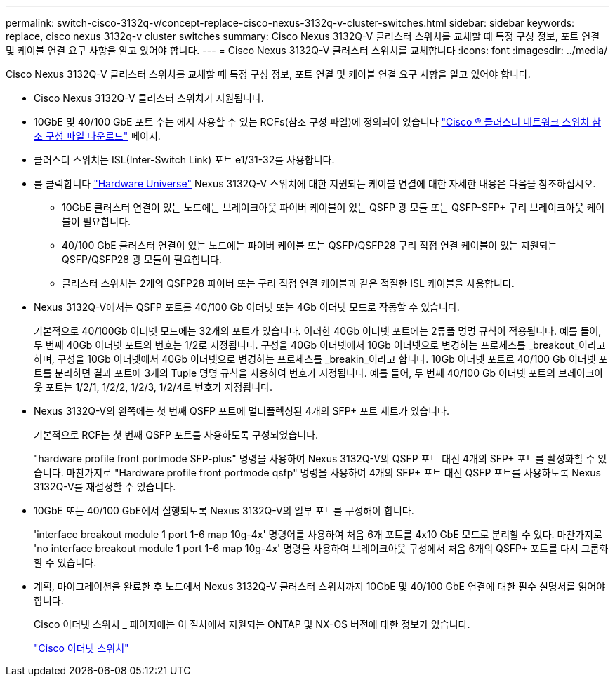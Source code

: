 ---
permalink: switch-cisco-3132q-v/concept-replace-cisco-nexus-3132q-v-cluster-switches.html 
sidebar: sidebar 
keywords: replace, cisco nexus 3132q-v cluster switches 
summary: Cisco Nexus 3132Q-V 클러스터 스위치를 교체할 때 특정 구성 정보, 포트 연결 및 케이블 연결 요구 사항을 알고 있어야 합니다. 
---
= Cisco Nexus 3132Q-V 클러스터 스위치를 교체합니다
:icons: font
:imagesdir: ../media/


[role="lead"]
Cisco Nexus 3132Q-V 클러스터 스위치를 교체할 때 특정 구성 정보, 포트 연결 및 케이블 연결 요구 사항을 알고 있어야 합니다.

* Cisco Nexus 3132Q-V 클러스터 스위치가 지원됩니다.
* 10GbE 및 40/100 GbE 포트 수는 에서 사용할 수 있는 RCFs(참조 구성 파일)에 정의되어 있습니다 https://mysupport.netapp.com/NOW/download/software/sanswitch/fcp/Cisco/netapp_cnmn/download.shtml["Cisco ® 클러스터 네트워크 스위치 참조 구성 파일 다운로드"^] 페이지.
* 클러스터 스위치는 ISL(Inter-Switch Link) 포트 e1/31-32를 사용합니다.
* 를 클릭합니다 https://hwu.netapp.com["Hardware Universe"] Nexus 3132Q-V 스위치에 대한 지원되는 케이블 연결에 대한 자세한 내용은 다음을 참조하십시오.
+
** 10GbE 클러스터 연결이 있는 노드에는 브레이크아웃 파이버 케이블이 있는 QSFP 광 모듈 또는 QSFP-SFP+ 구리 브레이크아웃 케이블이 필요합니다.
** 40/100 GbE 클러스터 연결이 있는 노드에는 파이버 케이블 또는 QSFP/QSFP28 구리 직접 연결 케이블이 있는 지원되는 QSFP/QSFP28 광 모듈이 필요합니다.
** 클러스터 스위치는 2개의 QSFP28 파이버 또는 구리 직접 연결 케이블과 같은 적절한 ISL 케이블을 사용합니다.


* Nexus 3132Q-V에서는 QSFP 포트를 40/100 Gb 이더넷 또는 4Gb 이더넷 모드로 작동할 수 있습니다.
+
기본적으로 40/100Gb 이더넷 모드에는 32개의 포트가 있습니다. 이러한 40Gb 이더넷 포트에는 2튜플 명명 규칙이 적용됩니다. 예를 들어, 두 번째 40Gb 이더넷 포트의 번호는 1/2로 지정됩니다. 구성을 40Gb 이더넷에서 10Gb 이더넷으로 변경하는 프로세스를 _breakout_이라고 하며, 구성을 10Gb 이더넷에서 40Gb 이더넷으로 변경하는 프로세스를 _breakin_이라고 합니다. 10Gb 이더넷 포트로 40/100 Gb 이더넷 포트를 분리하면 결과 포트에 3개의 Tuple 명명 규칙을 사용하여 번호가 지정됩니다. 예를 들어, 두 번째 40/100 Gb 이더넷 포트의 브레이크아웃 포트는 1/2/1, 1/2/2, 1/2/3, 1/2/4로 번호가 지정됩니다.

* Nexus 3132Q-V의 왼쪽에는 첫 번째 QSFP 포트에 멀티플렉싱된 4개의 SFP+ 포트 세트가 있습니다.
+
기본적으로 RCF는 첫 번째 QSFP 포트를 사용하도록 구성되었습니다.

+
"hardware profile front portmode SFP-plus" 명령을 사용하여 Nexus 3132Q-V의 QSFP 포트 대신 4개의 SFP+ 포트를 활성화할 수 있습니다. 마찬가지로 "Hardware profile front portmode qsfp" 명령을 사용하여 4개의 SFP+ 포트 대신 QSFP 포트를 사용하도록 Nexus 3132Q-V를 재설정할 수 있습니다.

* 10GbE 또는 40/100 GbE에서 실행되도록 Nexus 3132Q-V의 일부 포트를 구성해야 합니다.
+
'interface breakout module 1 port 1-6 map 10g-4x' 명령어를 사용하여 처음 6개 포트를 4x10 GbE 모드로 분리할 수 있다. 마찬가지로 'no interface breakout module 1 port 1-6 map 10g-4x' 명령을 사용하여 브레이크아웃 구성에서 처음 6개의 QSFP+ 포트를 다시 그룹화할 수 있습니다.

* 계획, 마이그레이션을 완료한 후 노드에서 Nexus 3132Q-V 클러스터 스위치까지 10GbE 및 40/100 GbE 연결에 대한 필수 설명서를 읽어야 합니다.
+
Cisco 이더넷 스위치 _ 페이지에는 이 절차에서 지원되는 ONTAP 및 NX-OS 버전에 대한 정보가 있습니다.

+
http://mysupport.netapp.com/NOW/download/software/cm_switches/["Cisco 이더넷 스위치"^]


